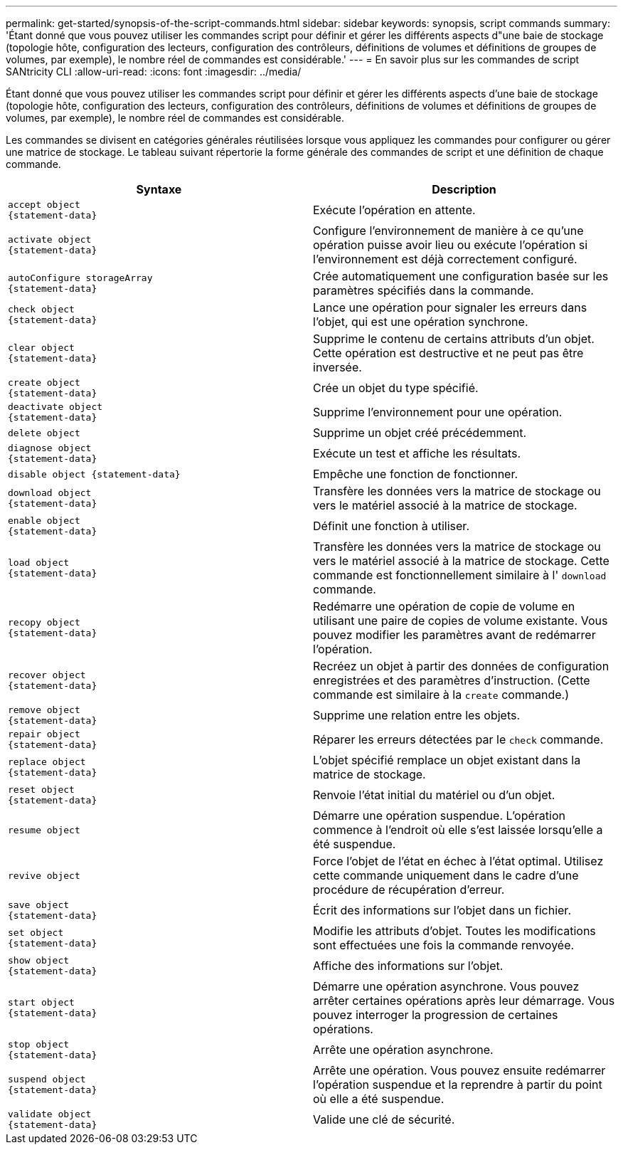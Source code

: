 ---
permalink: get-started/synopsis-of-the-script-commands.html 
sidebar: sidebar 
keywords: synopsis, script commands 
summary: 'Étant donné que vous pouvez utiliser les commandes script pour définir et gérer les différents aspects d"une baie de stockage (topologie hôte, configuration des lecteurs, configuration des contrôleurs, définitions de volumes et définitions de groupes de volumes, par exemple), le nombre réel de commandes est considérable.' 
---
= En savoir plus sur les commandes de script SANtricity CLI
:allow-uri-read: 
:icons: font
:imagesdir: ../media/


[role="lead"]
Étant donné que vous pouvez utiliser les commandes script pour définir et gérer les différents aspects d'une baie de stockage (topologie hôte, configuration des lecteurs, configuration des contrôleurs, définitions de volumes et définitions de groupes de volumes, par exemple), le nombre réel de commandes est considérable.

Les commandes se divisent en catégories générales réutilisées lorsque vous appliquez les commandes pour configurer ou gérer une matrice de stockage. Le tableau suivant répertorie la forme générale des commandes de script et une définition de chaque commande.

[cols="2*"]
|===
| Syntaxe | Description 


 a| 
[listing]
----
accept object
{statement-data}
---- a| 
Exécute l'opération en attente.



 a| 
[listing]
----
activate object
{statement-data}
---- a| 
Configure l'environnement de manière à ce qu'une opération puisse avoir lieu ou exécute l'opération si l'environnement est déjà correctement configuré.



 a| 
[listing]
----
autoConfigure storageArray
{statement-data}
---- a| 
Crée automatiquement une configuration basée sur les paramètres spécifiés dans la commande.



 a| 
[listing]
----
check object
{statement-data}
---- a| 
Lance une opération pour signaler les erreurs dans l'objet, qui est une opération synchrone.



 a| 
[listing]
----
clear object
{statement-data}
---- a| 
Supprime le contenu de certains attributs d'un objet. Cette opération est destructive et ne peut pas être inversée.



 a| 
[listing]
----
create object
{statement-data}
---- a| 
Crée un objet du type spécifié.



 a| 
[listing]
----
deactivate object
{statement-data}
---- a| 
Supprime l'environnement pour une opération.



 a| 
[listing]
----
delete object
---- a| 
Supprime un objet créé précédemment.



 a| 
[listing]
----
diagnose object
{statement-data}
---- a| 
Exécute un test et affiche les résultats.



 a| 
[listing]
----
disable object {statement-data}
---- a| 
Empêche une fonction de fonctionner.



 a| 
[listing]
----
download object
{statement-data}
---- a| 
Transfère les données vers la matrice de stockage ou vers le matériel associé à la matrice de stockage.



 a| 
[listing]
----
enable object
{statement-data}
---- a| 
Définit une fonction à utiliser.



 a| 
[listing]
----
load object
{statement-data}
---- a| 
Transfère les données vers la matrice de stockage ou vers le matériel associé à la matrice de stockage. Cette commande est fonctionnellement similaire à l' `download` commande.



 a| 
[listing]
----
recopy object
{statement-data}
---- a| 
Redémarre une opération de copie de volume en utilisant une paire de copies de volume existante. Vous pouvez modifier les paramètres avant de redémarrer l'opération.



 a| 
[listing]
----
recover object
{statement-data}
---- a| 
Recréez un objet à partir des données de configuration enregistrées et des paramètres d'instruction. (Cette commande est similaire à la `create` commande.)



 a| 
[listing]
----
remove object
{statement-data}
---- a| 
Supprime une relation entre les objets.



 a| 
[listing]
----
repair object
{statement-data}
---- a| 
Réparer les erreurs détectées par le `check` commande.



 a| 
[listing]
----
replace object
{statement-data}
---- a| 
L'objet spécifié remplace un objet existant dans la matrice de stockage.



 a| 
[listing]
----
reset object
{statement-data}
---- a| 
Renvoie l'état initial du matériel ou d'un objet.



 a| 
[listing]
----
resume object
---- a| 
Démarre une opération suspendue. L'opération commence à l'endroit où elle s'est laissée lorsqu'elle a été suspendue.



 a| 
[listing]
----
revive object
---- a| 
Force l'objet de l'état en échec à l'état optimal. Utilisez cette commande uniquement dans le cadre d'une procédure de récupération d'erreur.



 a| 
[listing]
----
save object
{statement-data}
---- a| 
Écrit des informations sur l'objet dans un fichier.



 a| 
[listing]
----
set object
{statement-data}
---- a| 
Modifie les attributs d'objet. Toutes les modifications sont effectuées une fois la commande renvoyée.



 a| 
[listing]
----
show object
{statement-data}
---- a| 
Affiche des informations sur l'objet.



 a| 
[listing]
----
start object
{statement-data}
---- a| 
Démarre une opération asynchrone. Vous pouvez arrêter certaines opérations après leur démarrage. Vous pouvez interroger la progression de certaines opérations.



 a| 
[listing]
----
stop object
{statement-data}
---- a| 
Arrête une opération asynchrone.



 a| 
[listing]
----
suspend object
{statement-data}
---- a| 
Arrête une opération. Vous pouvez ensuite redémarrer l'opération suspendue et la reprendre à partir du point où elle a été suspendue.



 a| 
[listing]
----
validate object
{statement-data}
---- a| 
Valide une clé de sécurité.

|===